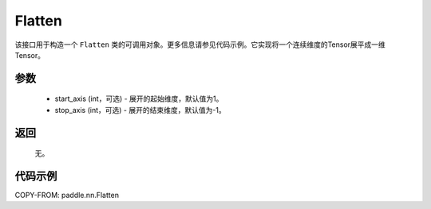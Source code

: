 .. _cn_api_tensor_Flatten:

Flatten
-------------------------------

.. py:function:: paddle.nn.Flatten(start_axis=1, stop_axis=-1)



该接口用于构造一个 ``Flatten`` 类的可调用对象。更多信息请参见代码示例。它实现将一个连续维度的Tensor展平成一维Tensor。


参数
::::::::::::

    - start_axis (int，可选) - 展开的起始维度，默认值为1。
    - stop_axis  (int，可选) - 展开的结束维度，默认值为-1。

返回
::::::::::::
  无。


代码示例
::::::::::::

COPY-FROM: paddle.nn.Flatten